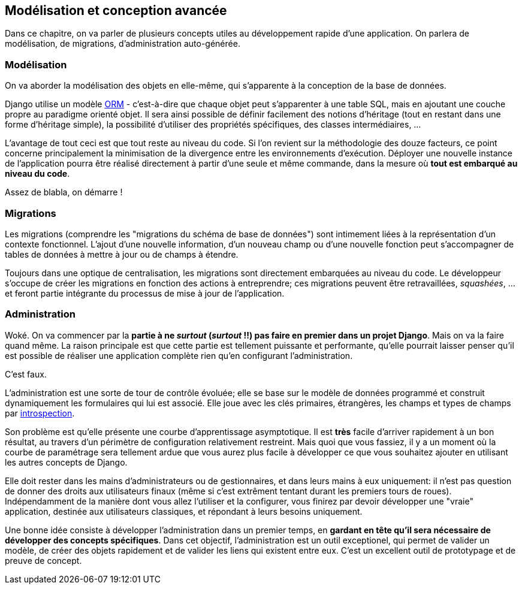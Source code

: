 == Modélisation et conception avancée

Dans ce chapitre, on va parler de plusieurs concepts utiles au développement rapide d'une application. On parlera de modélisation, de migrations, d'administration auto-générée. 

=== Modélisation

On va aborder la modélisation des objets en elle-même, qui s'apparente à la conception de la base de données. 

Django utilise un modèle https://fr.wikipedia.org/wiki/Mapping_objet-relationnel[ORM] - c'est-à-dire que chaque objet peut s'apparenter à une table SQL, mais en ajoutant une couche propre au paradigme orienté objet. Il sera ainsi possible de définir facilement des notions d'héritage (tout en restant dans une forme d'héritage simple), la possibilité d'utiliser des propriétés spécifiques, des classes intermédiaires, ... 

L'avantage de tout ceci est que tout reste au niveau du code. Si l'on revient sur la méthodologie des douze facteurs, ce point concerne principalement la minimisation de la divergence entre les environnements d'exécution. Déployer une nouvelle instance de l'application pourra être réalisé directement à partir d'une seule et même commande, dans la mesure où *tout est embarqué au niveau du code*.

Assez de blabla, on démarre !


=== Migrations

Les migrations (comprendre les "migrations du schéma de base de données") sont intimement liées à la représentation d'un contexte fonctionnel. L'ajout d'une nouvelle information, d'un nouveau champ ou d'une nouvelle fonction peut s'accompagner de tables de données à mettre à jour ou de champs à étendre.

Toujours dans une optique de centralisation, les migrations sont directement embarquées au niveau du code. Le développeur s'occupe de créer les migrations en fonction des actions à entreprendre; ces migrations peuvent être retravaillées, _squashées_, ... et feront partie intégrante du processus de mise à jour de l'application.



=== Administration

Woké. On va commencer par la *partie à ne _surtout_ (__surtout__ !!) pas faire en premier dans un projet Django*. Mais on va la faire quand même. La raison principale est que cette partie est tellement puissante et performante, qu'elle pourrait laisser penser qu'il est possible de réaliser une application complète rien qu'en configurant l'administration.

C'est faux.

L'administration est une sorte de tour de contrôle évoluée; elle se base sur le modèle de données programmé et construit dynamiquement les formulaires qui lui est associé. Elle joue avec les clés primaires, étrangères, les champs et types de champs par https://fr.wikipedia.org/wiki/Introspection[introspection]. 

Son problème est qu'elle présente une courbe d'apprentissage asymptotique. Il est *très* facile d'arriver rapidement à un bon résultat, au travers d'un périmètre de configuration  relativement restreint. Mais quoi que vous fassiez, il y a un moment où la courbe de paramétrage sera tellement ardue que vous aurez plus facile à développer ce que vous souhaitez ajouter en utilisant les autres concepts de Django.

Elle doit rester dans les mains d'administrateurs ou de gestionnaires, et dans leurs mains à eux uniquement: il n'est pas question de donner des droits aux utilisateurs finaux (même si c'est extrêment tentant durant les premiers tours de roues). Indépendamment de la manière dont vous allez l'utiliser et la configurer, vous finirez par devoir développer une "vraie" application, destinée aux utilisateurs classiques, et répondant à leurs besoins uniquement.

Une bonne idée consiste à développer l'administration dans un premier temps, en *gardant en tête qu'il sera nécessaire de développer des concepts spécifiques*. Dans cet objectif, l'administration est un outil exceptionel, qui permet de valider un modèle, de créer des objets rapidement et de valider les liens qui existent entre eux. C'est un excellent outil de prototypage et de preuve de concept.

